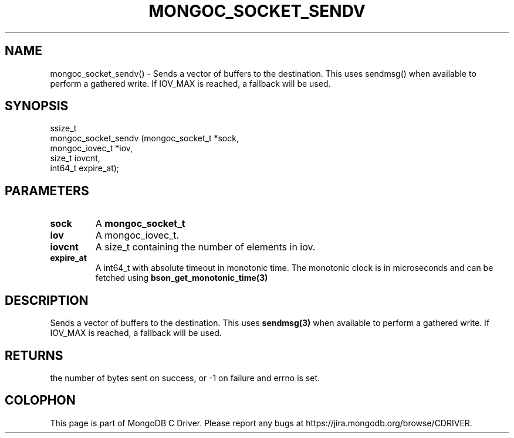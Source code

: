 .\" This manpage is Copyright (C) 2016 MongoDB, Inc.
.\" 
.\" Permission is granted to copy, distribute and/or modify this document
.\" under the terms of the GNU Free Documentation License, Version 1.3
.\" or any later version published by the Free Software Foundation;
.\" with no Invariant Sections, no Front-Cover Texts, and no Back-Cover Texts.
.\" A copy of the license is included in the section entitled "GNU
.\" Free Documentation License".
.\" 
.TH "MONGOC_SOCKET_SENDV" "3" "2016\(hy10\(hy19" "MongoDB C Driver"
.SH NAME
mongoc_socket_sendv() \- Sends a vector of buffers to the destination. This uses sendmsg() when available to perform a gathered write. If IOV_MAX is reached, a fallback will be used.
.SH "SYNOPSIS"

.nf
.nf
ssize_t
mongoc_socket_sendv (mongoc_socket_t *sock,
                     mongoc_iovec_t  *iov,
                     size_t           iovcnt,
                     int64_t          expire_at);
.fi
.fi

.SH "PARAMETERS"

.TP
.B
sock
A
.B mongoc_socket_t
.
.LP
.TP
.B
iov
A mongoc_iovec_t.
.LP
.TP
.B
iovcnt
A size_t containing the number of elements in iov.
.LP
.TP
.B
expire_at
A int64_t with absolute timeout in monotonic time. The monotonic clock is in microseconds and can be fetched using
.B bson_get_monotonic_time(3)
.
.LP

.SH "DESCRIPTION"

Sends a vector of buffers to the destination. This uses
.B sendmsg(3)
when available to perform a gathered write. If IOV_MAX is reached, a fallback will be used.

.SH "RETURNS"

the number of bytes sent on success, or \(hy1 on failure and errno is set.


.B
.SH COLOPHON
This page is part of MongoDB C Driver.
Please report any bugs at https://jira.mongodb.org/browse/CDRIVER.